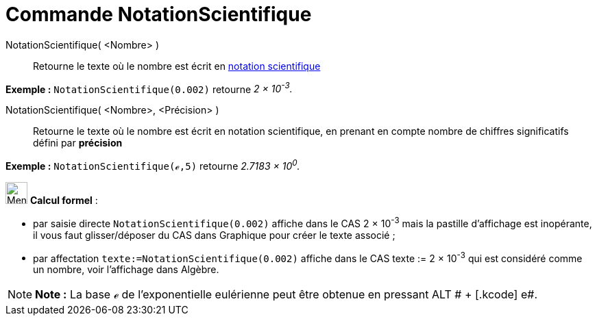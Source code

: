 = Commande NotationScientifique
:page-en: commands/ScientificText
ifdef::env-github[:imagesdir: /fr/modules/ROOT/assets/images]

NotationScientifique( <Nombre> )::
  Retourne le texte où le nombre est écrit en https://en.wikipedia.org/wiki/fr_:_Notation_scientifique[notation
  scientifique]

[EXAMPLE]
====

*Exemple :* `++NotationScientifique(0.002)++` retourne _2 × 10^-3^._

====

NotationScientifique( <Nombre>, <Précision> )::
  Retourne le texte où le nombre est écrit en notation scientifique, en prenant en compte nombre de chiffres
  significatifs défini par *précision*

[EXAMPLE]
====

*Exemple :* `++NotationScientifique(ℯ,5)++` retourne _2.7183 × 10^0^._

====

image:32px-Menu_view_cas.svg.png[Menu view cas.svg,width=32,height=32] *Calcul formel* :

* par saisie directe `++NotationScientifique(0.002)++` affiche dans le CAS 2 × 10^-3^ mais la pastille d'affichage est
inopérante, il vous faut glisser/déposer du CAS dans Graphique pour créer le texte associé ;
* par affectation `++texte:=NotationScientifique(0.002)++` affiche dans le CAS texte := 2 × 10^-3^ qui est considéré
comme un nombre, voir l'affichage dans Algèbre.

[NOTE]
====

*Note :* La base ℯ de l'exponentielle eulérienne peut être obtenue en pressant [.kcode]#ALT # + [.kcode]# e#.

====

